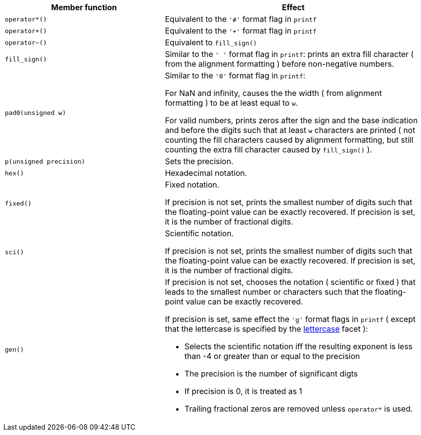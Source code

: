 ////
Distributed under the Boost Software License, Version 1.0.

See accompanying file LICENSE_1_0.txt or copy at
http://www.boost.org/LICENSE_1_0.txt
////


[%header,cols="382,618"]
|===
| Member function | Effect
|`operator*()`
| Equivalent to the `'#'` format flag in `printf`

|`operator+()`
| Equivalent to the `'+'` format flag in `printf`

| `operator~()`
| Equivalent to `fill_sign()`

| `fill_sign()`
| Similar to the `' '` format flag in `printf`:
  prints an extra fill character ( from the alignment formatting )
  before non-negative numbers.

|`pad0(unsigned w)`
| Similar to the `'0'` format flag in `printf`:

  For NaN and infinity, causes the the width ( from alignment
  formatting ) to be at least equal to `w`.

  For valid numbers, prints zeros after the sign and the base
  indication and before the digits such that at least `w` characters
  are printed ( not counting the fill characters caused by alignment formatting,
  but still counting the extra fill character caused by `fill_sign()` ).

|`p(unsigned precision)`
| Sets the precision.

|`hex()`
| Hexadecimal notation.

|`fixed()`
| Fixed notation.

  If precision is not set, prints the smallest number of digits
  such that the floating-point value can be exactly recovered.
  If precision is set, it is the number of fractional digits.

|`sci()`
| Scientific notation.

  If precision is not set, prints the smallest number of digits
  such that the floating-point value can be exactly recovered.
  If precision is set, it is the number of fractional digits.

|`gen()`
a| If precision is not set, chooses the notation ( scientific or fixed ) that leads
to the smallest number or characters such that the floating-point value
can be exactly recovered.

If precision is set, same effect the `'g'` format flags in `printf`
( except that the lettercase is specified by the
<<lettercase,lettercase>> facet ):

- Selects the scientific notation iff the resulting exponent
  is less than -4 or greater than or equal to the precision
- The precision is the number of significant digts
- If precision is 0, it is treated as 1
- Trailing fractional zeros are removed unless `operator*` is used.
|===

